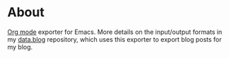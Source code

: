 * About

[[https://orgmode.org][Org mode]] exporter for Emacs. More details on the input/output formats in my [[https://github.com/jakub-stastny/data.blog][data.blog]] repository, which uses this exporter to export blog posts for my blog.
